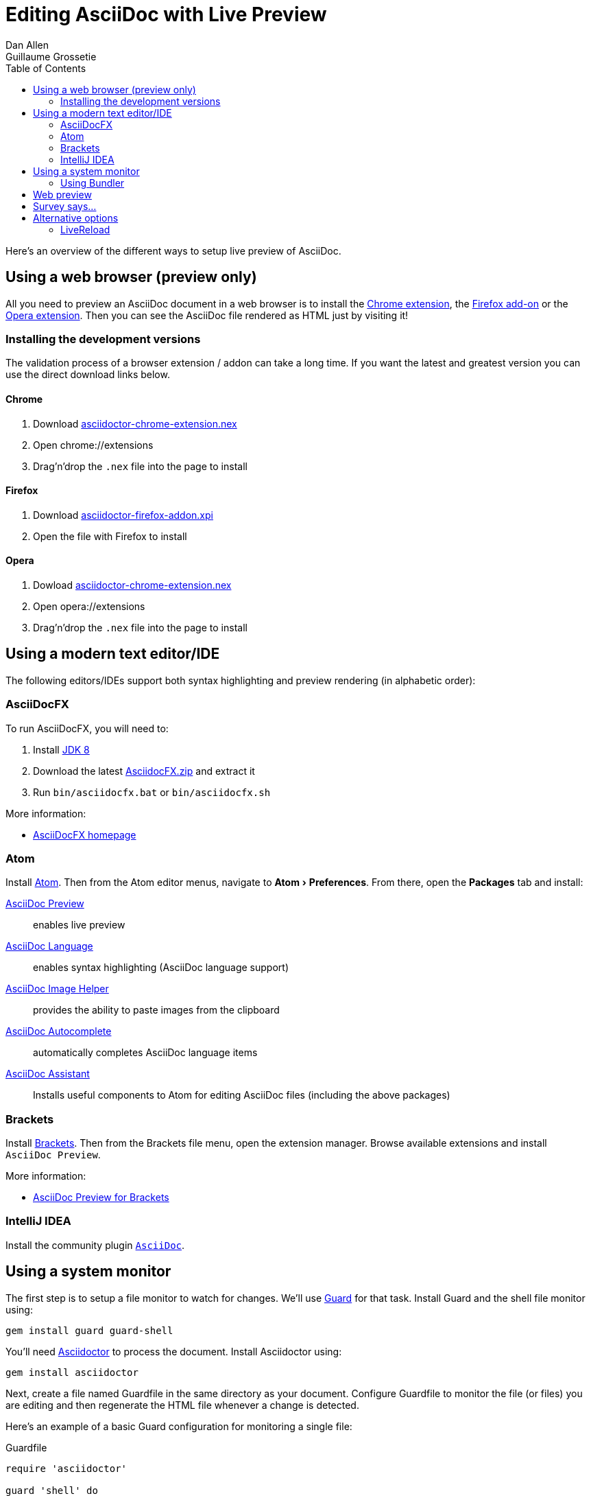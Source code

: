 = Editing AsciiDoc with Live Preview
Dan Allen; Guillaume Grossetie
:uri-chrome-extension: https://chrome.google.com/webstore/detail/asciidoctorjs-live-previe/iaalpfgpbocpdfblpnhhgllgbdbchmia
:uri-firefox-addon: https://addons.mozilla.org/en/firefox/addon/asciidoctorjs-live-preview
:uri-opera-extension: https://addons.opera.com/fr/extensions/details/asciidoctorjs-live-preview
:uri-chrome-extension-dd: https://github.com/asciidoctor/asciidoctor-chrome-extension/releases/download/v1.5.4.100/asciidoctor-chrome-extension.nex
:uri-firefox-addon-dd: https://github.com/asciidoctor/asciidoctor-firefox-addon/releases/download/v0.5.3/asciidoctor-firefox-addon-0.5.3-signed.xpi
:uri-opera-extension-dd: https://github.com/asciidoctor/asciidoctor-chrome-extension/releases/download/v1.5.4.100/asciidoctor-chrome-extension.nex
:uri-intellij-plugin: https://github.com/asciidoctor/asciidoctor-intellij-plugin
:experimental:
:page-layout: docs
:imagesdir: ../images
ifndef::env-site[]
:toc: left
:idprefix:
:idseparator: -
endif::[]

Here's an overview of the different ways to setup live preview of AsciiDoc.

== Using a web browser (preview only)

All you need to preview an AsciiDoc document in a web browser is to install the {uri-chrome-extension}[Chrome extension], the {uri-firefox-addon}[Firefox add-on] or the {uri-opera-extension}[Opera extension].
Then you can see the AsciiDoc file rendered as HTML just by visiting it!

=== Installing the development versions

The validation process of a browser extension / addon can take a long time.
If you want the latest and greatest version you can use the direct download links below.

==== Chrome

. Download {uri-chrome-extension-dd}[asciidoctor-chrome-extension.nex]
. Open chrome://extensions
. Drag'n'drop the `.nex` file into the page to install

==== Firefox

. Download {uri-firefox-addon-dd}[asciidoctor-firefox-addon.xpi]
. Open the file with Firefox to install

==== Opera

. Dowload {uri-opera-extension-dd}[asciidoctor-chrome-extension.nex]
. Open opera://extensions
. Drag'n'drop the `.nex` file into the page to install

== Using a modern text editor/IDE

The following editors/IDEs support both syntax highlighting and preview rendering (in alphabetic order):

=== AsciiDocFX

To run AsciiDocFX, you will need to:

. Install http://www.oracle.com/technetwork/java/javase/downloads/index.html[JDK 8]
. Download the latest https://github.com/rahmanusta/AsciidocFX/releases[AsciidocFX.zip] and extract it
. Run `bin/asciidocfx.bat` or `bin/asciidocfx.sh`

More information:

 * http://www.asciidocfx.com/[AsciiDocFX homepage]

=== Atom

Install https://atom.io/[Atom].
Then from the Atom editor menus, navigate to menu:Atom[Preferences].
From there, open the menu:Packages[] tab and install:

https://atom.io/packages/asciidoc-preview[AsciiDoc Preview] :: enables live preview
https://atom.io/packages/language-asciidoc[AsciiDoc Language] :: enables syntax highlighting (AsciiDoc language support)
https://atom.io/packages/asciidoc-image-helper[AsciiDoc Image Helper] :: provides the ability to paste images from the clipboard
https://atom.io/packages/autocomplete-asciidoc[AsciiDoc Autocomplete] :: automatically completes AsciiDoc language items
https://atom.io/packages/asciidoc-assistant[AsciiDoc Assistant] :: Installs useful components to Atom for editing AsciiDoc files (including the above packages)

=== Brackets

Install http://brackets.io/[Brackets].
Then from the Brackets file menu, open the extension manager.
Browse available extensions and install `AsciiDoc Preview`.

More information:

* https://github.com/asciidoctor/brackets-asciidoc-preview[AsciiDoc Preview for Brackets]

=== IntelliJ IDEA

Install the community plugin {uri-intellij-plugin}[`AsciiDoc`].

== Using a system monitor

The first step is to setup a file monitor to watch for changes.
We'll use http://rubydoc.info/gems/guard/frames[Guard] for that task.
Install Guard and the shell file monitor using:

 gem install guard guard-shell

You'll need http://asciidoctor.org[Asciidoctor] to process the document.
Install Asciidoctor using:

 gem install asciidoctor

Next, create a file named +Guardfile+ in the same directory as your document.
Configure +Guardfile+ to monitor the file (or files) you are editing and then regenerate the HTML file whenever a change is detected.

Here's an example of a basic Guard configuration for monitoring a single file:

.Guardfile
[source, ruby]
----
require 'asciidoctor'

guard 'shell' do
  watch(/^mydoc\.adoc$/) {|m|
    Asciidoctor.convert_file m[0]
  }
end
----

Now start Guard:

 guard start

Whenever Guard detects a change in the +mydoc.adoc+ file, Asciidoctor will process it using its render API and update (overwrite) the +mydoc.html+ file.

TIP: Instead of monitoring a single file, you can monitor all files matching a regular expression.
In the +watch+ block, replace +mydoc.adoc+ with +.*\.adoc+ to monitor all files that end in +.adoc+ in the current directory.

=== Using Bundler

An alternative way to do retrieve all the required gems is to use http://gembundler.com[Bundler].
Bundler is a dependency management system for ruby.
The easiest way to get started is to follow the steps below:

. Install the bundler gem
+
 gem install bundler
+

. Start a basic `Gemfile`
+
 bundle init
+

. Edit the `Gemfile` to add all the required gems
+
[source,ruby]
----
source 'https://rubygems.org'

gem 'guard'
gem 'guard-shell'
gem 'asciidoctor'
----

. Install the bundle
+
 bundle install
+

. Create Guardfile
+
Create a file named +Guardfile+ in the same directory as your document.
Configure +Guardfile+ to monitor the file (or files) you are editing and then regenerate the HTML file whenever a change is detected.
+
Here's an example of a basic Guard configuration for monitoring a single file:
+
.Guardfile
[source, ruby]
----
Bundler.require :default

guard 'shell' do
  watch(/^mydoc\.adoc$/) {|m|
    Asciidoctor.convert_file m[0]
  }
end
----

. Run
+
 bundle exec guard
+


== Web preview

Next, install http://projects.gnome.org/epiphany/[Epiphany] (now called Web).

TIP: Alternatively, you can use any browser with an auto-refresh plugin.
Epiphany just happens to do it out of the box by monitoring the file system for changes (similar to how Guard works).

Open Epiphany (Web) (or your web browser of choice w/ the auto-refresh plugin) and navigate to the +mydoc.html+ file.
Also open up the source file in your editor.
Put the windows side-by-side so that you can see both of them.
(Use Alt+F5 to unmaximize Epiphany (Web) if you don't see the draggable window frame).

image::tiled-editor-and-web-preview.png[Tiled editor and web preview, 100%]

Once the two windows are tiled, make a change to the source document.
Observe that the preview is automatically updated without affecting the scroll offset.

== Survey says...

Asciidoctor + Guard + Epiphany (Web) == Doc writing pleasure!

== Alternative options

Below are some other tools you can use to setup a similar environment to the one described above.

=== LiveReload

If you want to use Chrome or Firefox instead of Epiphany, check out http://livereload.com/[LiveReload]. It describes itself as:

[quote]
*The Web Developer Wonderland* +
(a happy land where browsers don't need a Refresh button)

LiveReload monitors changes in the file system. As soon as a file is saved, it is sent to the browser using a WebSocket. In addition to reloading the HTML, it supports live updating of CSS and JavaScript in the page.

You can setup LiveReload (for free) on any operating system using the https://github.com/guard/guard-livereload[Guard::LiveReload] plugin and the companion LiveReload extension for https://chrome.google.com/webstore/detail/livereload/jnihajbhpnppcggbcgedagnkighmdlei?hl=en[Chrome] or http://feedback.livereload.com/knowledgebase/articles/86242-how-do-i-install-and-use-the-browser-extensions-[Firefox].

Here's the command to install the Guard::LiveReload plugin:

 gem install guard-livereload yajl-ruby

Next, install one of the two browser extensions.

IMPORTANT: After installing the Chrome LiveReload extension, you need to check the "Allow access to file URLs" checkbox in Tools > Extensions > LiveReload in order for it to work with local files.

Add the following stanza at the bottom of the +Guardfile+ you created above.

.Guardfile, LiveReload block
[source,ruby]
----
guard 'livereload' do
  watch(%r{^.+\.(css|js|html)$})
end
----

Start Guard, navigate to the HTML file in your browser, then activate the LiveReload on that page by clicking the LiveReload button in the toolbar.

Whenever the AsciiDoc file is changed, first the Guard "shell" plugin will be triggered to generate the HTML file, then the "livereload" plugin will be triggered to send the HTML to the browser.

Asciidoctor + Guard + LiveReload + Chrome or Firefox == The Documentation Writer Wonderland
